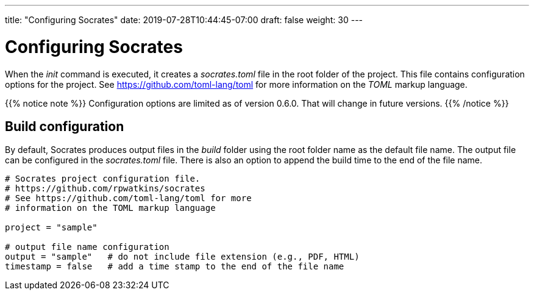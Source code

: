 ---
title: "Configuring Socrates"
date: 2019-07-28T10:44:45-07:00
draft: false
weight: 30
---

= Configuring Socrates

When the _init_ command is executed, it creates a _socrates.toml_ file in the root folder of the project. This file contains configuration options for the project. See https://github.com/toml-lang/toml[] for more information on the _TOML_ markup language.

{{% notice note %}} 
Configuration options are limited as of version 0.6.0. That will change in future versions.
{{% /notice %}}

== Build configuration

By default, Socrates produces output files in the _build_ folder using the root folder name as the default file name. The output file can be configured in the _socrates.toml_ file. There is also an option to append the build time to the end of the file name.

[source, toml]
....
# Socrates project configuration file.
# https://github.com/rpwatkins/socrates
# See https://github.com/toml-lang/toml for more 
# information on the TOML markup language

project = "sample"

# output file name configuration 
output = "sample"   # do not include file extension (e.g., PDF, HTML)
timestamp = false   # add a time stamp to the end of the file name
....


